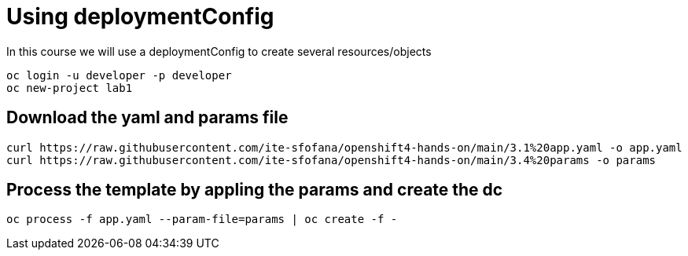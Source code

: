 = Using deploymentConfig

In this course we will use a deploymentConfig to create several resources/objects

```
oc login -u developer -p developer
oc new-project lab1
```
== Download the yaml and params file
....
curl https://raw.githubusercontent.com/ite-sfofana/openshift4-hands-on/main/3.1%20app.yaml -o app.yaml
curl https://raw.githubusercontent.com/ite-sfofana/openshift4-hands-on/main/3.4%20params -o params
....

== Process the template by appling the params and create the dc
....
oc process -f app.yaml --param-file=params | oc create -f -
....
